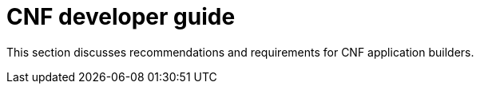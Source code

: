 [id="cnf-best-practices-developer-guide"]
= CNF developer guide

This section discusses recommendations and requirements for CNF application builders.
